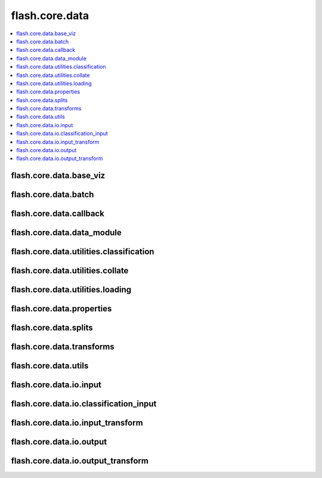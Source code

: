 ###############
flash.core.data
###############

.. contents::
    :depth: 1
    :local:
    :backlinks: top

flash.core.data.base_viz
________________________

.. autosummary::
    :toctree: generated/
    :nosignatures:
    :template: classtemplate.rst

    ~flash.core.data.base_viz.BaseVisualization

flash.core.data.batch
________________________

.. autosummary::
    :toctree: generated/
    :nosignatures:

    ~flash.core.data.batch.default_uncollate

flash.core.data.callback
________________________

.. autosummary::
    :toctree: generated/
    :nosignatures:
    :template: classtemplate.rst

    ~flash.core.data.callback.BaseDataFetcher
    ~flash.core.data.callback.ControlFlow
    ~flash.core.data.callback.FlashCallback

flash.core.data.data_module
___________________________

.. autosummary::
    :toctree: generated/
    :nosignatures:
    :template: classtemplate.rst

    ~flash.core.data.data_module.DataModule

flash.core.data.utilities.classification
________________________________________

.. autosummary::
    :toctree: generated/
    :nosignatures:
    :template: classtemplate.rst

    ~flash.core.data.utilities.classification.TargetFormatter
    ~flash.core.data.utilities.classification.SingleNumericTargetFormatter
    ~flash.core.data.utilities.classification.SingleLabelTargetFormatter
    ~flash.core.data.utilities.classification.SingleBinaryTargetFormatter
    ~flash.core.data.utilities.classification.MultiNumericTargetFormatter
    ~flash.core.data.utilities.classification.MultiLabelTargetFormatter
    ~flash.core.data.utilities.classification.CommaDelimitedMultiLabelTargetFormatter
    ~flash.core.data.utilities.classification.SpaceDelimitedTargetFormatter
    ~flash.core.data.utilities.classification.MultiBinaryTargetFormatter
    ~flash.core.data.utilities.classification.get_target_formatter

flash.core.data.utilities.collate
_________________________________

.. autosummary::
    :toctree: generated/
    :nosignatures:

    ~flash.core.data.utilities.collate.wrap_collate
    ~flash.core.data.utilities.collate.default_collate

flash.core.data.utilities.loading
_________________________________

.. autosummary::
    :toctree: generated/
    :nosignatures:

    ~flash.core.data.utilities.loading.load_image
    ~flash.core.data.utilities.loading.load_spectrogram
    ~flash.core.data.utilities.loading.load_audio
    ~flash.core.data.utilities.loading.load_data_frame

flash.core.data.properties
__________________________

.. autosummary::
    :toctree: generated/
    :nosignatures:
    :template: classtemplate.rst

    ~flash.core.data.properties.Properties

flash.core.data.splits
______________________

.. autosummary::
    :toctree: generated/
    :nosignatures:
    :template: classtemplate.rst

    ~flash.core.data.splits.SplitDataset

flash.core.data.transforms
__________________________

.. autosummary::
    :toctree: generated/
    :nosignatures:
    :template: classtemplate.rst

    ~flash.core.data.transforms.ApplyToKeys
    ~flash.core.data.transforms.KorniaParallelTransforms

.. autosummary::
    :toctree: generated/
    :nosignatures:

    ~flash.core.data.transforms.kornia_collate

flash.core.data.utils
_____________________

.. autosummary::
    :toctree: generated/
    :nosignatures:
    :template: classtemplate.rst

    ~flash.core.data.utils.FuncModule

.. autosummary::
    :toctree: generated/
    :nosignatures:

    ~flash.core.data.utils.convert_to_modules
    ~flash.core.data.utils.download_data

flash.core.data.io.input
________________________

.. autosummary::
    :toctree: generated/
    :nosignatures:
    :template: classtemplate.rst

    ~flash.core.data.io.input.Input
    ~flash.core.data.io.input.DataKeys
    ~flash.core.data.io.input.InputFormat

flash.core.data.io.classification_input
_______________________________________

.. autosummary::
    :toctree: generated/
    :nosignatures:
    :template: classtemplate.rst

    ~flash.core.data.io.classification_input.ClassificationInputMixin

flash.core.data.io.input_transform
__________________________________

.. autosummary::
    :toctree: generated/
    :nosignatures:
    :template: classtemplate.rst

    ~flash.core.data.io.input_transform.InputTransform

flash.core.data.io.output
_________________________

.. autosummary::
    :toctree: generated/
    :nosignatures:
    :template: classtemplate.rst

    ~flash.core.data.io.output.Output

flash.core.data.io.output_transform
___________________________________

.. autosummary::
    :toctree: generated/
    :nosignatures:
    :template: classtemplate.rst

    ~flash.core.data.io.output_transform.OutputTransform
